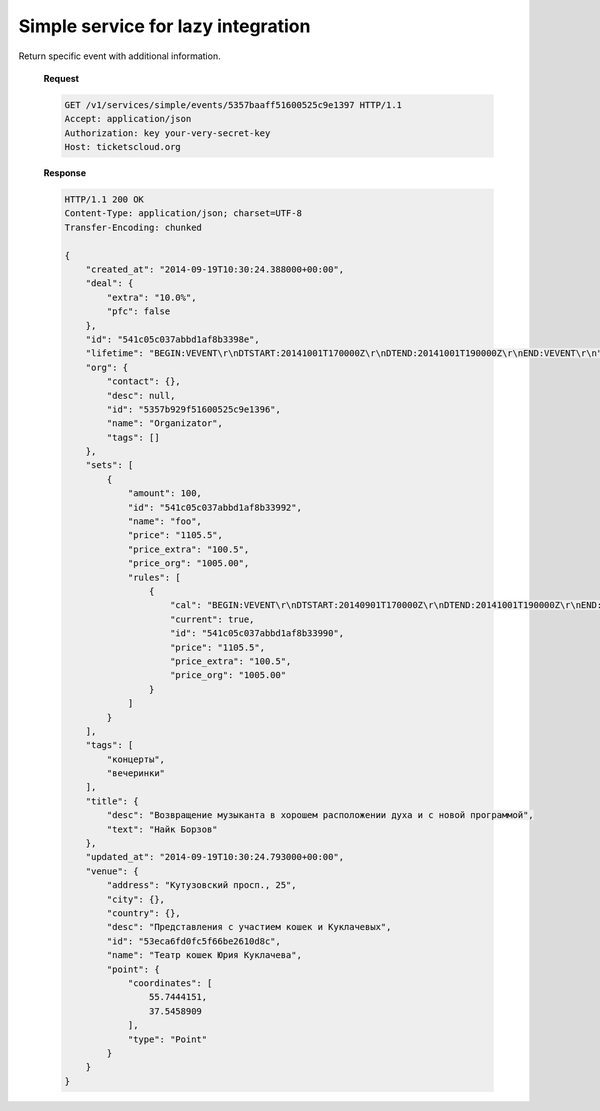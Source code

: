 .. _simpleevents:
.. _api/services/simple/events:

Simple service for lazy integration
===================================

.. http:get:: /v1/services/simple/events

    :query updated_at__gt: Returns events which were updated since the specified
        date. The date should be defined in `ISO-8601
        <https://en.wikipedia.org/wiki/ISO_8601>`_ format.

    **Request**

    .. code-block:: http

        GET /v1/services/simple/events HTTP/1.1
        Accept: application/json
        Authorization: key your-very-secret-key
        Host: ticketscloud.org

    **Response**

    .. code-block:: http

        HTTP/1.1 200 OK
        Content-Type: application/json; charset=UTF-8
        Transfer-Encoding: chunked

        [
            {
                "created_at": "2014-09-19T10:30:24.388000+00:00",
                "deal": {
                    "extra": "10.0%",
                    "pfc": false
                },
                "id": "541c05c037abbd1af8b3398e",
                "lifetime": "BEGIN:VEVENT\r\nDTSTART:20141001T170000Z\r\nDTEND:20141001T190000Z\r\nEND:VEVENT\r\n",
                "org": {
                    "contact": {},
                    "desc": null,
                    "id": "5357b929f51600525c9e1396",
                    "name": "Organizator",
                    "tags": []
                },
                "sets": [
                    {
                        "amount": 100,
                        "id": "541c05c037abbd1af8b33992",
                        "name": "foo",
                        "price": "1105.5",
                        "price_extra": "100.5",
                        "price_org": "1005.00",
                        "rules": [
                            {
                                "cal": "BEGIN:VEVENT\r\nDTSTART:20140901T170000Z\r\nDTEND:20141001T190000Z\r\nEND:VEVENT\r\n",
                                "current": true,
                                "id": "541c05c037abbd1af8b33990",
                                "price": "1105.5",
                                "price_extra": "100.5",
                                "price_org": "1005.00"
                            }
                        ]
                    }
                ],
                "tags": [
                    "концерты",
                    "вечеринки"
                ],
                "title": {
                    "desc": "Возвращение музыканта в хорошем расположении духа и с новой программой",
                    "text": "Найк Борзов"
                },
                "updated_at": "2014-09-19T10:30:24.793000+00:00",
                "venue": {
                    "address": "Кутузовский просп., 25",
                    "city": {},
                    "country": {},
                    "desc": "Представления с участием кошек и Куклачевых",
                    "id": "53eca6fd0fc5f66be2610d8c",
                    "name": "Театр кошек Юрия Куклачева",
                    "point": {
                        "coordinates": [
                            55.7444151,
                            37.5458909
                        ],
                        "type": "Point"
                    }
                }
            },
            {
                "created_at": "2014-09-19T11:10:31.922000+00:00",
                "deal": {
                    "extra": "10.0%",
                    "pfc": false
                },
                "id": "541c0f2737abbd1c64b61b48",
                "lifetime": "BEGIN:VEVENT\r\nDTSTART:20141001T170000Z\r\nDTEND:20141001T190000Z\r\nEND:VEVENT\r\n",
                "org": {
                    "contact": {},
                    "desc": null,
                    "id": "5357b929f51600525c9e1396",
                    "name": "Organizator",
                    "tags": []
                },
                "sets": [
                    {
                        "amount": 100,
                        "id": "541c0f2737abbd1c64b61b4c",
                        "name": "foo",
                        "price": "1105.5",
                        "price_extra": "100.5",
                        "price_org": "1005.00",
                        "rules": [
                            {
                                "cal": "BEGIN:VEVENT\r\nDTSTART:20140901T170000Z\r\nDTEND:20141001T190000Z\r\nEND:VEVENT\r\n",
                                "current": true,
                                "id": "541c0f2737abbd1c64b61b4a",
                                "price": "1105.5",
                                "price_extra": "100.5",
                                "price_org": "1005.00"
                            }
                        ]
                    }
                ],
                "tags": [
                    "концерты",
                    "вечеринки"
                ],
                "title": {
                    "desc": "Возвращение музыканта в хорошем расположении духа и с новой программой",
                    "text": "Найк Борзов"
                },
                "updated_at": "2014-09-19T11:10:32.235000+00:00",
                "venue": {
                    "address": "Кутузовский просп., 25",
                    "city": {},
                    "country": {},
                    "desc": "Представления с участием кошек и Куклачевых",
                    "id": "53eca6fd0fc5f66be2610d8c",
                    "name": "Театр кошек Юрия Куклачева",
                    "point": {
                        "coordinates": [
                            55.7444151,
                            37.5458909
                        ],
                        "type": "Point"
                    }
                }
            }
        ]



.. http:get:: /v1/services/simple/events/{idevent}

Return specific event with additional information.

    **Request**

    .. code-block:: http

        GET /v1/services/simple/events/5357baaff51600525c9e1397 HTTP/1.1
        Accept: application/json
        Authorization: key your-very-secret-key
        Host: ticketscloud.org

    **Response**

    .. code-block:: http


        HTTP/1.1 200 OK
        Content-Type: application/json; charset=UTF-8
        Transfer-Encoding: chunked

        {
            "created_at": "2014-09-19T10:30:24.388000+00:00",
            "deal": {
                "extra": "10.0%",
                "pfc": false
            },
            "id": "541c05c037abbd1af8b3398e",
            "lifetime": "BEGIN:VEVENT\r\nDTSTART:20141001T170000Z\r\nDTEND:20141001T190000Z\r\nEND:VEVENT\r\n",
            "org": {
                "contact": {},
                "desc": null,
                "id": "5357b929f51600525c9e1396",
                "name": "Organizator",
                "tags": []
            },
            "sets": [
                {
                    "amount": 100,
                    "id": "541c05c037abbd1af8b33992",
                    "name": "foo",
                    "price": "1105.5",
                    "price_extra": "100.5",
                    "price_org": "1005.00",
                    "rules": [
                        {
                            "cal": "BEGIN:VEVENT\r\nDTSTART:20140901T170000Z\r\nDTEND:20141001T190000Z\r\nEND:VEVENT\r\n",
                            "current": true,
                            "id": "541c05c037abbd1af8b33990",
                            "price": "1105.5",
                            "price_extra": "100.5",
                            "price_org": "1005.00"
                        }
                    ]
                }
            ],
            "tags": [
                "концерты",
                "вечеринки"
            ],
            "title": {
                "desc": "Возвращение музыканта в хорошем расположении духа и с новой программой",
                "text": "Найк Борзов"
            },
            "updated_at": "2014-09-19T10:30:24.793000+00:00",
            "venue": {
                "address": "Кутузовский просп., 25",
                "city": {},
                "country": {},
                "desc": "Представления с участием кошек и Куклачевых",
                "id": "53eca6fd0fc5f66be2610d8c",
                "name": "Театр кошек Юрия Куклачева",
                "point": {
                    "coordinates": [
                        55.7444151,
                        37.5458909
                    ],
                    "type": "Point"
                }
            }
        }
